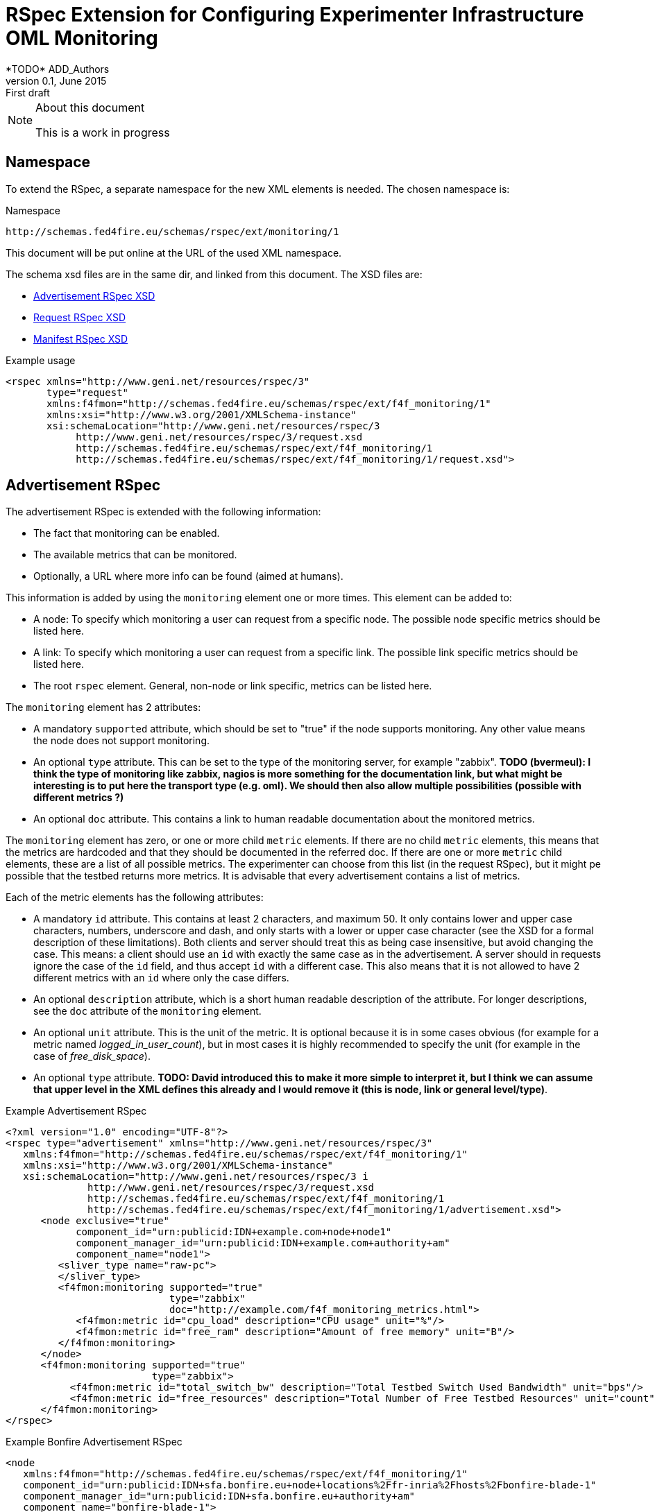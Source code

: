 RSpec Extension for Configuring Experimenter Infrastructure OML Monitoring
=========================================================================
*TODO* ADD_Authors
v0.1, June 2015: First draft
:language: xml


[NOTE]
====================================================
.About this document
This is a work in progress
====================================================

== Namespace

To extend the RSpec, a separate namespace for the new XML elements is needed.
The chosen namespace is: 

.Namespace
[source]
----------------
http://schemas.fed4fire.eu/schemas/rspec/ext/monitoring/1
----------------

This document will be put online at the URL of the used XML namespace.

The schema xsd files are in the same dir, and linked from this document.
The XSD files are:

* link:advertisement.xsd[Advertisement RSpec XSD]
* link:request.xsd[Request RSpec XSD]
* link:manifest.xsd[Manifest RSpec XSD]

.Example usage
[source]
----------------
<rspec xmlns="http://www.geni.net/resources/rspec/3" 
       type="request"
       xmlns:f4fmon="http://schemas.fed4fire.eu/schemas/rspec/ext/f4f_monitoring/1" 
       xmlns:xsi="http://www.w3.org/2001/XMLSchema-instance"
       xsi:schemaLocation="http://www.geni.net/resources/rspec/3 
            http://www.geni.net/resources/rspec/3/request.xsd 
            http://schemas.fed4fire.eu/schemas/rspec/ext/f4f_monitoring/1 
            http://schemas.fed4fire.eu/schemas/rspec/ext/f4f_monitoring/1/request.xsd">
----------------

== Advertisement RSpec

The advertisement RSpec is extended with the following information:

* The fact that monitoring can be enabled.
* The available metrics that can be monitored.
* Optionally, a URL where more info can be found (aimed at humans).

This information is added by using the +monitoring+ element one or more times. This element can be added to: 

- A node: To specify which monitoring a user can request from a specific node. The possible node specific metrics should be listed here.
- A link: To specify which monitoring a user can request from a specific link. The possible link specific metrics should be listed here.
- The root +rspec+ element. General, non-node or link specific, metrics can be listed here.

The +monitoring+ element has 2 attributes:

- A mandatory +supported+ attribute, which should be set to "true" if the node supports monitoring. Any other value means the node does not support monitoring.
- An optional +type+ attribute. This can be set to the type of the monitoring server, for example "zabbix". *TODO (bvermeul): I think the type of monitoring like zabbix, nagios is more something for the documentation link, but what might be interesting is to put here the transport type (e.g. oml). We should then also allow multiple possibilities (possible with different metrics ?)*
- An optional +doc+ attribute. This contains a link to human readable documentation about the monitored metrics.

The +monitoring+ element has zero, or one or more child +metric+ elements. If there are no child +metric+ elements, this means that the metrics are hardcoded and that they should be documented in the referred doc. If there are one or more +metric+ child elements, these are a list of all possible metrics. The experimenter can choose from this list (in the request RSpec), but it might pe possible that the testbed returns more metrics. It is advisable that every advertisement contains a list of metrics.

Each of the metric elements has the following attributes:

- A mandatory +id+ attribute. This contains at least 2 characters, and maximum 50. It only contains lower and upper case characters, numbers, underscore and dash, and only starts with a lower or upper case character (see the XSD for a formal description of these limitations). Both clients and server should treat this as being case insensitive, but avoid changing the case. This means: a client should use an +id+ with exactly the same case as in the advertisement. A server should in requests ignore the case of the +id+ field, and thus accept +id+ with a different case. This also means that it is not allowed to have 2 different metrics with an +id+ where only the case differs.
- An optional +description+ attribute, which is a short human readable description of the attribute. For longer descriptions, see the +doc+ attribute of the +monitoring+ element.
- An optional +unit+ attribute. This is the unit of the metric. It is optional because it is in some cases obvious (for example for a metric named 'logged_in_user_count'), but in most cases it is highly recommended to specify the unit (for example in the case of 'free_disk_space').
- An optional +type+ attribute. *TODO: David introduced this to make it more simple to interpret it, but I think we can assume that upper level in the XML defines this already and I would remove it (this is node, link or general level/type)*. 

.Example Advertisement RSpec
[source]
----------------
<?xml version="1.0" encoding="UTF-8"?>
<rspec type="advertisement" xmlns="http://www.geni.net/resources/rspec/3"
   xmlns:f4fmon="http://schemas.fed4fire.eu/schemas/rspec/ext/f4f_monitoring/1"
   xmlns:xsi="http://www.w3.org/2001/XMLSchema-instance"
   xsi:schemaLocation="http://www.geni.net/resources/rspec/3 i
              http://www.geni.net/resources/rspec/3/request.xsd
              http://schemas.fed4fire.eu/schemas/rspec/ext/f4f_monitoring/1
              http://schemas.fed4fire.eu/schemas/rspec/ext/f4f_monitoring/1/advertisement.xsd">
      <node exclusive="true"
            component_id="urn:publicid:IDN+example.com+node+node1"
            component_manager_id="urn:publicid:IDN+example.com+authority+am"
            component_name="node1">
         <sliver_type name="raw-pc">
         </sliver_type>
         <f4fmon:monitoring supported="true" 
                            type="zabbix" 
                            doc="http://example.com/f4f_monitoring_metrics.html">
            <f4fmon:metric id="cpu_load" description="CPU usage" unit="%"/>
            <f4fmon:metric id="free_ram" description="Amount of free memory" unit="B"/>
         </f4fmon:monitoring>
      </node>
      <f4fmon:monitoring supported="true" 
                         type="zabbix"> 
           <f4fmon:metric id="total_switch_bw" description="Total Testbed Switch Used Bandwidth" unit="bps"/>
           <f4fmon:metric id="free_resources" description="Total Number of Free Testbed Resources" unit="count"/>
      </f4fmon:monitoring>
</rspec>
----------------


.Example Bonfire Advertisement RSpec
[source]
----------------
<node
   xmlns:f4fmon="http://schemas.fed4fire.eu/schemas/rspec/ext/f4f_monitoring/1"
   component_id="urn:publicid:IDN+sfa.bonfire.eu+node+locations%2Ffr-inria%2Fhosts%2Fbonfire-blade-1"
   component_manager_id="urn:publicid:IDN+sfa.bonfire.eu+authority+am"
   component_name="bonfire-blade-1">
      <occi:cpu_model>Intel_Xeon_CPU_E5-2620_0_@_2.00GHz</occi:cpu_model>
      <occi:cpu_smt_size>24</occi:cpu_smt_size>
      <occi:cpu_smp_size>2</occi:cpu_smp_size>
      <occi:cpu_ht_enabled>true</occi:cpu_ht_enabled>
      <occi:memory_total_available>66137284</occi:memory_total_available>
      <occi:net_bandwidth>2*1Gb</occi:net_bandwidth>
      <occi:cluster>pe-c6220</occi:cluster>
      <occi:allocation_blocs>96</occi:allocation_blocs>
      <occi:name>bonfire-blade-1</occi:name>
      <f4fmon:monitoring supported="true">
         <f4fmon:metric id="procnum" description="Number of processes" unit="proc"/>
         <f4fmon:metric id="cpuload" description="Processor load" unit="%"/>
         <f4fmon:metric id="cpuutil" description="CPU user time (avg1)" unit="%"/>
         <f4fmon:metric id="memfree" description="Free memory" unit="MB"/>
         <f4fmon:metric id="memtotal" description="Total memory" unit="MB"/>
         <f4fmon:metric id="swapfree" descriptimtn="Free swap space" unit="B"/>
         <f4fmon:metric id="runningvm" description="Number of VMs running" unit="Vm"/>
         <f4fmon:metric id="co2g" description="CO2 generation per 30s" unit="g"/>
         <f4fmon:metric id="conswh" description="Aggregate energy usage" unit="Wh"/>
         <f4fmon:metric id="consva" description="Apparent power" unit="VA"/>
         <f4fmon:metric id="consw" description="Real power" unit="W"/>
         <f4fmon:metric id="freespacesrv" description="Free space on /srv" unit="B"/>
         <f4fmon:metric id="Availability" description="Availability" />
         <f4fmon:metric id="IOPS" description="Disk IOPS"  />
         <f4fmon:metric id="cpuUtilization" description="CPU utilization" unit="%"/>
         <f4fmon:metric id="PowerConsumption" description="Power consumption" unit="W"/>
      </f4fmon:monitoring>
      <occi:location name="fr-inria"/>
</node>
----------------


*TODO* Add example of how to advertise link BW monitoring 

[WARNING]
====================================================
.Problem with initially proposed RSpecs
In the original proposal of both David and Brecht, the list of metrics uses custom element names. For example:

+<fed4fire:procnum name="Number of processes" type="node" unit="proc"/>+

This is possible, but it's better to avoid this, because there is a drawback related to xsd for this.
The drawback is that if you want to verify an RSpec that uses this, you need a general XSD for this extension, 
AND an XSD that defines all the custom elements for the specific advertisement RSpec.
This makes everything a lot more complex than it needs to be.

A simple way to avoid this, is not to use custom element names. The example would in this way become:

+<fed4fire:metric id="procnum" description="Number of processes" unit="proc"/>+

If this form is used, it is possible to use one simple general XSD for this extension.

====================================================


== Request RSpec

The request RSpec is extended with the following information:

* A switch to enable the monitoring of a specific resource (node or link). 
* The monitoring endpoint of the server to which the monitoring data has to be sent to. This is a literal string specific for the monitoring info transport type.
* The type of the monitoring info transport.
* A list of specific metrics to monitor.

This information is added by using the +monitoring+ element one or more times. This element can be added to: 

- A node: To specify the node the user wants to monitor. Node specific metrics can be added here.
- A link: To specify the link the user wants to monitor. Link specific metrics can be added here.
- The root +rspec+ element. General, non node or link specific, metrics can be added here.

The +monitoring+ element has 2 attributes:

- A mandatory +enabled+ attribute, which should be set to "true" to enable monitoring. Any other value will disable monitoring.
- A mandatory +monitoring_endpoint+ attribute. This is a connection string, that is specific for the type of monitoring transport. E.g. for OML, the typical format of this string is: +[tcp:]HOST[:PORT]+ 

The +monitoring+ element has zero, or one or more child +metric+ elements. If there are no child +metric+ elements, this means that all metrics should be monitored. If there are one or more +metric+ child elements, only the specified metrics should be monitored (but the testbed may send more metrics).

Each of the metric elements has the mandatory +id+ attribute, which is the same id as in the advertisement. The +description+ and +unit+ attribute may be added as well, but they have no meaning in a request and are ignored by the AM. They are allowed to make it easy for users to just cut-and-paste the monitoring element from the advertisement.

*TODO* Add example of monitoring link BW.

.Example Request RSpec
[source]
----------------
<?xml version="1.0" encoding="UTF-8"?>
<rspec type="request" xmlns="http://www.geni.net/resources/rspec/3"
   xmlns:f4fmon="http://schemas.fed4fire.eu/schemas/rspec/ext/f4f_monitoring/1"
   xmlns:xsi="http://www.w3.org/2001/XMLSchema-instance"
   xsi:schemaLocation="http://www.geni.net/resources/rspec/3 i
              http://www.geni.net/resources/rspec/3/request.xsd
              http://schemas.fed4fire.eu/schemas/rspec/ext/f4f_monitoring/1
              http://schemas.fed4fire.eu/schemas/rspec/ext/f4f_monitoring/1/request.xsd">
      <node client_id="node0" exclusive="false" >
         <sliver_type name="raw-pc">
         </sliver_type>
         <f4fmon:monitoring enabled="true" monitoring_endpoint="...connection string..." type="...monitoring info transport type...">
            <!-- no metric specified, so all metrics are requested -->
         </f4fmon:monitoring>
      </node>
      <f4fmon:monitoring enabled="true" monitoring_endpoint="...connection string..." type="...monitoring info transport type...">
          <!-- specific metrics listed, so only these metrics are requested -->
          <f4fmon:metric id="total_switch_bw"/>
      </f4fmon:monitoring>
</rspec>
----------------

.Example Bonfire Request RSpec
[source]
----------------
<?xml version="1.0" encoding="UTF-8"?>
<rspec
type="request"
xmlns="http://www.geni.net/resources/rspec/3"
xmlns:f4fmon="http://schemas.fed4fire.eu/schemas/rspec/ext/f4f_monitoring/1"
xmlns:xsi="http://www.w3.org/2001/XMLSchema-instance"
xsi:schemaLocation="http://www.geni.net/resources/rspec/3
http://www.geni.net/resources/rspec/3/request.xsd">
   <node
      client_id="node0"
      exclusive="false"
      component_manager_id="urn:publicid:IDN+sfa.bonfire.eu+authority+am" >
         <sliver_type name="/locations/fr-inria/configurations/custom">
         <cpu>0.25</cpu>
         <memory>394</memory>
         </sliver_type>
         <occi:compute xmlns:occi="http://api.bonfire-
         project.eu/doc/schemas/occi">
         <occi:nic>
         <occi:network href="/locations/fr-inria/networks/1"/>
         </occi:nic>
         <occi:disk>
         <occi:storage href="/locations/fr-inria/storages/1392"/>
         <occi:type>OS</occi:type>
         <occi:target>hda</occi:target>
         </occi:disk>
         </occi:compute>
         <f4fmon:monitoring value="true" monitoring_endpoint="tcp:172.18.242.55:3003" type="oml">
            <!-- specific metrics listed, so only these metrics are requested -->
            <f4fmon:metric id="procnum" description="Number of processes" unit="proc" period="12"/>
            <f4fmon:metric id="runningvm" type="node" />
         </f4fmon:monitoring>
   </node>
</rspec>
----------------


== Manifest RSpec

The manifest RSpec returned by the AM should copy the monitoring data from the request. Note that this is the desired behavior of an AM even if it does not know about the extension.

*TODO*: It is also possible to add useful information, that the user should know about. Is there such information in this case? Yes, you might add specific info about naming of the info you sent, but an example has to be worked out for this.

== Background

=== Extending Geni v3 RSpec

The RSpecs are XML documents, with as root element the RSpec element from the
+http://www.geni.net/resources/rspec/3+ namespace.
The schema for this namespace can be found at http://www.geni.net/resources/rspec/3/

Note that there are in fact 3 slightly different schemas:
advertisement, request and manifest.
Normally, an RSpec is not just a "well formed" XML document, it is a
valid XML document, meaning it also conforms to the schema.

If we want to extend the RSpec, the extended RSpec should be valid as well.
Luckily, the RSpec namespace schema allows a lot of extensions, that
is, it allows use to add non-default elements (and attributes) in a
lot of places. These have to be in another namespace than the RSpec
namespace however.

For example, if you look at the services and login part of the xsd at
http://www.geni.net/resources/rspec/3/manifest-common.xsd you will see
that these both have:
+<xs:group ref="rspec:AnyExtension"/>+
and
+<xs:attributeGroup ref="rspec:AnyExtension"/>+

This refers to http://www.geni.net/resources/rspec/3/any-extension-schema.xsd
which basically allows you to extend these elements with attributes and
elements. Note that both element and attribute extensions are defined
with +namespace="##other"+ which means that you need to use a separate
namespace (which makes a lot of sense if you think about it).

The parts of the RSpec where additional XML can be added are:

* Directly under the root +<rspec>+ element
* In each +<node>+ element
* In each +<link>+ element
* In each +<services>+ element

You can also add new attributes to all of these elements, but only if these attributes are in a new namespace. 

Note that you do not need to register your RSpec extension anywhere. 
You just use it, and if both clients and servers understand it, that's all that's required. This brings a lot of flexibility to add new functionality on the fly !

In case a server or client doesn't know an extension, there is a default behavior: They should ignore them,
and not fail on them. By doing this, the AMs and clients are as
flexible as possible, and most things will work fine, even if an AM or
client does not know an extension. More info here:
http://fed4fire-testbeds.ilabt.iminds.be/asciidoc/rspec.html#RSpecExtensions

=== XML namespaces

For a quick reminder about XML namespaces, http://www.w3schools.com/xml/xml_namespaces.asp is a good start.

Very quickly, there are 3 things to remember:

* A namespace has a unique identifier, which is almost always a URL (by convention. This is not actually in the XML standard, but for simplicity, it can be considered to be in it.).
* You can set the default namespace of an element and all child elements, by using the +xmlns+ attribute. Example: +<rspec xmlns="http://www.geni.net/resources/rspec/3">+
* You can also bind the namespace to an alias, by using the attribute: +xmlns:alias>+.
In that element, and all child elements, you can then prefix your element and attribute names with this alias. That means that you can use e.g. +xmlns:fed4fire_monitoring="http://schemas.fed4fire.eu/schemas/rspec/ext/f4f_monitoring/1"+ in the examples above and then refer to +<fed4fire_monitoring:monitoring >+

Note: It is not a requirement that the URL that
identifies the RSpec namespace points to the xsd files (in fact, the namespace identifier is
even not required to be a URL). You can point to the location of the
xsd file using the "xsi:schemaLocation" attribute, but it is not a
requirement of a valid XML or RSpec to do that.


=== XSD

[quote,'http://en.wikipedia.org/wiki/XML_Schema_%28W3C%29']
_____________________________________________________________________
XSD (XML Schema Definition), a recommendation of the World Wide Web Consortium (W3C), specifies how to formally describe the elements in an Extensible Markup Language (XML) document.
_____________________________________________________________________

The XSD basics needed to understand the Geni RSpec v3 are not extremely complicated. 
You'll probably know more than 
enough to get started with a basic tutorial like
http://www.w3schools.com/schema/   (Note that despite what that page says, you don't need to know DTD  to begin the tutorial)


